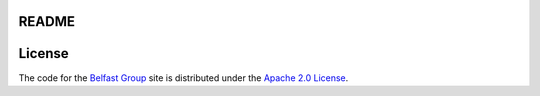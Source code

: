 README
======

License
=======
The code for the `Belfast Group <http://belfastgroup.digitalscholarship.emory.edu>`_ site is distributed under the
`Apache 2.0 License <http://www.apache.org/licenses/LICENSE-2.0>`_.